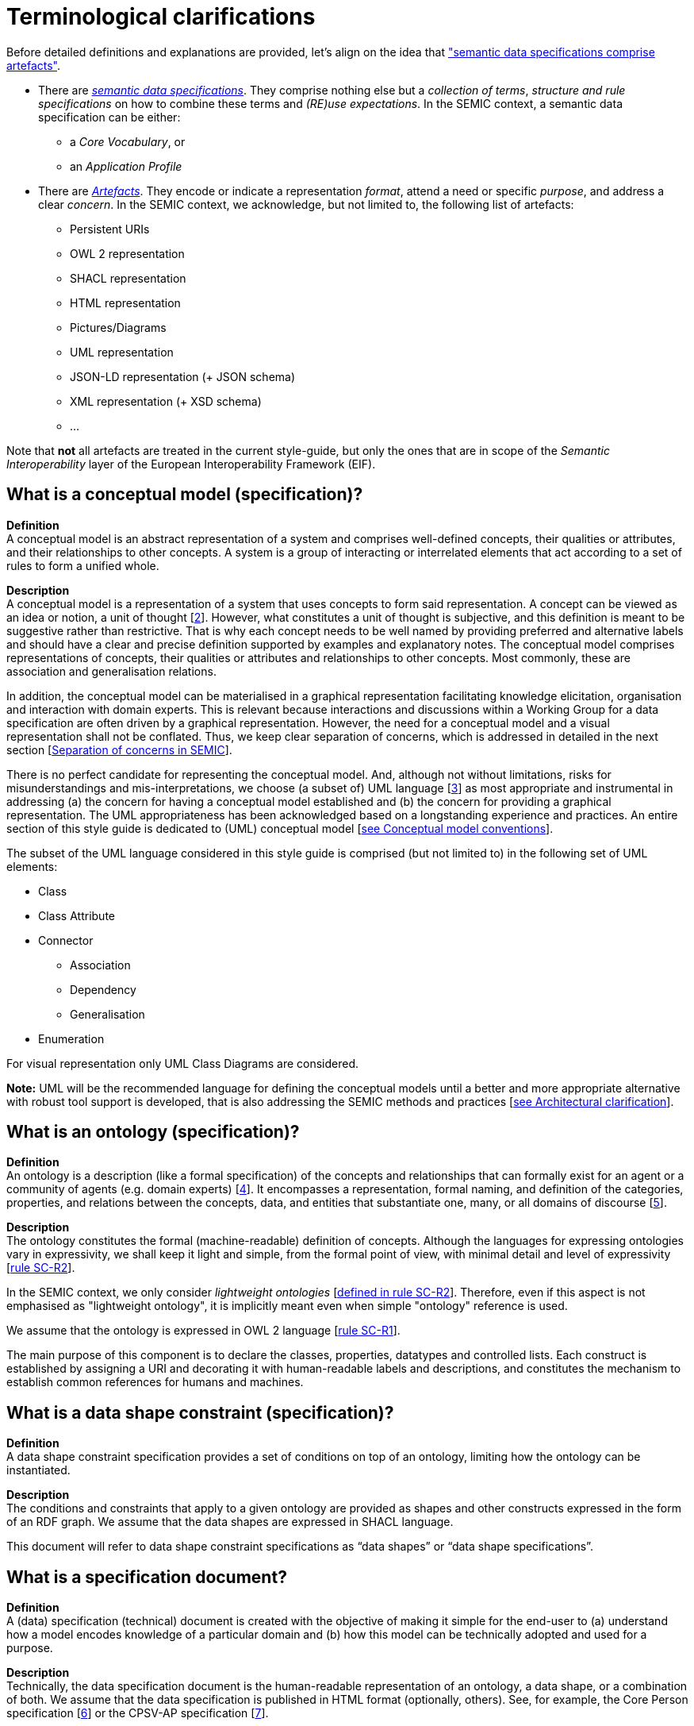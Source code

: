 = Terminological clarifications

Before detailed definitions and explanations are provided, let's align on the idea that xref:arhitectural-clarifications.adoc#sec:on-data-specification-and-artefact-types["semantic data specifications comprise artefacts"].

*  There are xref:#sec:what-is-a-semantic-data-specification[_semantic data specifications_]. They comprise nothing else but a _collection of terms_, _structure and rule specifications_ on how to combine these terms and _(RE)use expectations_. In the SEMIC context, a semantic data specification can be either:
** a _Core Vocabulary_, or
** an _Application Profile_

* There are xref:#sec:what-is-an-artefact[_Artefacts_]. They encode or indicate a representation _format_, attend a need or specific _purpose_, and address a clear _concern_. In the SEMIC context, we acknowledge, but not limited to, the following list of artefacts:
** Persistent URIs
** OWL 2 representation
** SHACL representation
** HTML representation
** Pictures/Diagrams
** UML representation
** JSON-LD representation (+ JSON schema)
** XML representation (+ XSD schema)
** ...

Note that **not** all artefacts are treated in the current style-guide, but only the ones that are in scope of the _Semantic Interoperability_ layer of the European Interoperability Framework (EIF).

[[sec:what-is-a-conceptual-model]]
== What is a conceptual model (specification)?

*Definition* +
A conceptual model is an abstract representation of a system and comprises well-defined concepts, their qualities or attributes, and their relationships to other concepts. A system is a group of interacting or interrelated
elements that act according to a set of rules to form a unified whole.

*Description* +
A conceptual model is a representation of a system that uses concepts to form said representation. A concept can be viewed as an idea or notion, a unit of thought [xref:references.adoc#ref:2[2]]. However, what constitutes a unit of thought is subjective, and this definition is meant to be suggestive rather than restrictive. That is why each concept needs to be well named by providing preferred and alternative labels and should have a clear and precise definition supported by examples and explanatory notes. The conceptual model comprises representations of concepts, their qualities or attributes and relationships to other concepts. Most commonly, these are association and generalisation relations.

In addition, the conceptual model can be materialised in a graphical representation facilitating knowledge elicitation, organisation and interaction with domain experts. This is relevant because interactions and discussions within a Working Group for a data specification are often driven by a graphical representation. However, the need for a conceptual model and a visual representation shall not be conflated. Thus, we keep clear separation of concerns, which is addressed in detailed in the next section [xref:arhitectural-clarifications.adoc#sec:separation-of-concerns-and-transformation[Separation of concerns in SEMIC]].

There is no perfect candidate for representing the conceptual model. And, although not without limitations, risks for misunderstandings and mis-interpretations, we choose (a subset of) UML language [xref:references.adoc#ref:3[3]] as most appropriate and instrumental in addressing (a) the concern for having a conceptual model established and (b) the concern for providing a graphical representation. The UML appropriateness has been acknowledged based on a longstanding experience and practices. An entire section of this style guide is dedicated to (UML) conceptual model [xref:gc-conceptual-model-conventions.adoc[see Conceptual model conventions]].

The subset of the UML language considered in this style guide is comprised (but not limited to) in the following set of UML elements:

* Class
* Class Attribute
* Connector
** Association
** Dependency
** Generalisation
* Enumeration

For visual representation only UML Class Diagrams are considered.

*Note:* UML will be the recommended language for defining the conceptual models until a better and more appropriate alternative with robust tool support is developed, that is also addressing the SEMIC methods and practices [xref:arhitectural-clarifications.adoc[see Architectural clarification]].

[[sec:what-is-an-ontology]]
== What is an ontology (specification)?

*Definition* +
An ontology is a description (like a formal specification) of the concepts and relationships that can formally exist for an agent or a community of agents (e.g. domain experts) [xref:references.adoc#ref:4[4]]. It encompasses a representation, formal naming, and definition of the categories, properties, and relations between the concepts, data, and entities that substantiate one, many, or all domains of discourse [xref:references.adoc#ref:5[5]].

*Description* +
The ontology constitutes the formal (machine-readable) definition of concepts. Although the languages for expressing ontologies vary in expressivity, we shall keep it light and simple, from the formal point of view,
with minimal detail and level of expressivity [xref:gc-semantic-conventions.adoc#sec:sc-r2[rule SC-R2]].

In the SEMIC context, we only consider _lightweight ontologies_ [xref:gc-semantic-conventions.adoc#sec:sc-r2[defined in rule SC-R2]]. Therefore, even if this aspect is not emphasised as "lightweight ontology", it is implicitly meant even when simple "ontology" reference is used.

We assume that the ontology is expressed in OWL 2 language [xref:gc-semantic-conventions.adoc#sec:sc-r1[rule SC-R1]].

The main purpose of this component is to declare the classes, properties, datatypes and controlled lists. Each construct is established by assigning a URI and decorating it with human-readable labels and descriptions, and constitutes the mechanism to establish common references for humans and machines.

[[sec:what-is-a-data-shape-contraint]]
== What is a data shape constraint (specification)?

*Definition* +
A data shape constraint specification provides a set of conditions on top of an ontology, limiting how the ontology can be instantiated.

*Description* +
The conditions and constraints that apply to a given ontology are provided as shapes and other constructs expressed in the form of an RDF graph.
We assume that the data shapes are expressed in SHACL language.

This document will refer to data shape constraint specifications as “data shapes” or “data shape specifications”.

[[sec:what-is-a-specification-document]]
== What is a specification document?

*Definition* +
A (data) specification (technical) document is created with the objective of making it simple for the end-user to (a) understand
how a model encodes knowledge of a particular domain and (b) how this model can be technically adopted and used for a purpose.

*Description* +
Technically, the data specification document is the human-readable representation of an ontology, a data shape, or a combination of both.
We assume that the data specification is published in HTML format (optionally, others). See, for example, the Core Person specification
[xref:references.adoc#ref:6[6]] or the CPSV-AP specification [xref:references.adoc#ref:7[7]].


[[sec:what-is-an-artefact]]
== What is an artefact?

*Definition* +
A (data specification) artefact is a materialisation of a semantic data specification in a format appropriate for addressing
one or more concerns.

*Description* +
In the SEMIC context, we consider the following artefact types as primary: ontologies, data shapes, and specification documents.
For a description of various concerns addressed in the SEMIC context, please see section
[xref:arhitectural-clarifications.adoc#sec:separation-of-concerns-and-transformation[Separation of concerns in SEMIC]].

Additionally, we are concerned with syntax bindings and serialisation formats (XML/XSD and JSON-LD in particular).
Still, these are not in the scope of this document and are addressed elsewhere. For more, see section
[xref:arhitectural-clarifications.adoc#sec:on-data-specification-and-artefact-types[On data specification and artefact types]].


[[sec:what-is-a-semantic-data-specification]]
== What is a semantic data specification?

*Definition* +
A semantic data specification is a union of machine- and human-readable artefacts addressing clearly defined concerns, interoperability
scope and use-cases. A semantic data specification comprises at least an ontology and a data shape (or either of them individually)
accompanied by a human-readable data specification.

*Description* +
One general categorisation of semantic data specifications is along the reuse axis. 

Some semantic data specifications are built with the intent that the terms of the conceptual model can be used in as much as possible contexts.
Typically, it is possible to use the terms independently from other eachother. 
In this case, the definitions of the terms are usualy very broad and abstract, and only the bare minimum of (usage) constraints are expressed. 
Often, the terms are presented as a list to the reader, with identifiers for each term in the same namespace.  
Those semantic data specifications are useally denoted with terms as such as vocabularies or terminology.

On the other side of the spectrum are semantic data specifications that precisely encode the semantics of the conceptual model that is being used in a single data exchange context implemented in software or API.
They usually have a strong connection with technical data represenations and documentations such as XSD schema, OpenAPI specifications, etc.
Conceptual models for this purpose will contain precise constraints, technical datatypes, the codelists that are being used, refer to implementation decisions, etc.
Semantic data specifications that are created for that purpose are denoted with Implementation Models.
As that name indicate, there objective is to encode the conceptual model of an implementation.

Between those two extremes, i.e. contextfree reuse (vocabularies) and unique usage context (Implementation Models), are semantic data specifications that aim to capture the conceptual model for a broad, yet well defined, usage context.
Typically these data specifications do not intend to introduce new terms in the conceptual model, but will exploit terms from other semantic data specifications.
These exploited terms are augmented with additional usage constraints making the terms more fit for purpose. 
These semantic data specifications are often denoted with terms such as Application Profiles or Profiles.

Readers should understand that the usage relationships between semantic data specifications form a complex network. 
An attempt to provide a structured view on this network is started in https://w3c.github.io/dxwg/profiles/.
 
This categorisation along the reuse axis indicates the importance to express the interoperability scope for semantic data specifications. 
However as there are no commony agreed definitions for those categories, describing precisely the **__Do__**s and **__Don't__**s for each category, people may associate different expectations to each category. This style guide is a document that defines for SEMIC the applied rules.


In the SEMIC context, two types of semantic data specifications are considered: [xref:terminological-clarifications.adoc#sec:what-is-a-cv-specification[Core Vocabulary]] and
[xref:terminological-clarifications.adoc#sec:what-is-an-ap-specification[Application Profile]]. Occasionally, this document
will refer to semantic data specifications shortly as “data specifications”.
Semantic data specifications of the third category, Implementation Models, are not part of the activities of SEMIC. Nevertheless, their existence, is taken into account when building the Core Vocabularies and Application Profiles.

With a similar meaning, the term “semantic asset” is used in the literature (e.g. ADMS [xref:references.adoc#ref:8[8]]). However, in our understanding,
the term “semantic asset” is broader than “data specification” and includes controlled vocabularies and possibly other types of assets.

[[sec:what-is-a-cv-specification]]
== What is a Core Vocabulary (CV) specification?

*Definition* +
A Core Vocabulary (CV) is a basic, reusable and extensible data specification that captures the fundamental characteristics of an
entity in a context-neutral fashion. Its main objective is to provide terms to be reused in the broadest possible context.

*Broad context* (on vocabularies) +
On the Semantic Web, vocabularies define the concepts and relationships (also referred to as “terms”) used to describe and represent
an area of concern. Vocabularies are used to classify the terms that can be used in a particular application, characterise possible
relationships, and define possible constraints on using those terms. In practice, vocabularies can be very complex (with several
thousands of terms) or very simple (describing one or two concepts only) [xref:references.adoc#ref:9[9]].

There is no clear division between what is referred to as “vocabularies” and “ontologies”. The trend is to use the word “ontology”
for a more complex and possibly quite formal collection of terms, whereas “vocabulary” is used when such strict formalism is not
necessarily used or used only in a very loose sense [xref:references.adoc#ref:9[9]].

*SEMIC context* (on Core Vocabularies) +
Formally, a Core Vocabulary encompasses a lightweight ontology, and, optionally, a (permissive) data shape specification, and it
is expressed in a condensed, comprehensive data specification document.

* CV =
** lightweight ontology {plus}
** (optionally) a (permissive) data shape

See more in section [xref:arhitectural-clarifications.adoc#sec:on-data-specification-and-artefact-types[On data specification and artefact types]].

The qualifications _lightweight_ and _permissive_ are used to better emphasise the intention _to be reused in the broadest possible context_. More precise boundaries are defined further in this document.

*NOTE:* “Vocabularies”, in general, are not the same as “controlled vocabularies”, as they usually refer to SKOS artefacts. However,
in other contexts (similar to SEMIC), a Core Vocabulary might often be simply denoted as “vocabulary”.


[[sec:what-is-an-ap-specification]]
== What is an Application Profile (AP) specification?

*Definition* +
An Application Profile is a data specification to facilitate the data exchange in a well-defined  application context. It re-uses
concepts from one or more semantic data specifications, while adding more specificity, by identifying mandatory, recommended, and
optional elements, addressing particular application needs, and providing recommendations for controlled vocabularies to be used
[xref:references.adoc#ref:10[10]].

*Description* +
An Application Profile (AP) is a data shape specification which addresses particular application needs (operating within some
domain or community) while providing semantic interoperability with other applications based on one or more shared ontologies
(vocabularies) [xref:references.adoc#ref:11[11]].

Formally, the Application Profile encompasses (a) +++<u>+++reused+++</u>+++ ontology specifications (one or many) and
(b) its +++<u>+++own+++</u>+++ data shape specification. Optionally it may include (c) +++<u>+++reused+++</u>+++ data shape
specifications (one or many), and (d) it may provide its +++<u>+++own+++</u>+++ ontology specification to fill the ontological gaps.

* AP =
** reused lightweight ontology {plus}
** own data shape {plus}
** (optionally) reused (permissive) data shape {plus}
** (optionally) own ontology

*SEMIC context* +
In SEMIC, Application Profiles encompass an ontology, which is largely composed of importing the reused ontologies, complemented
with an appropriate data shape specification. Terms that are introduced because of the Application Profile needs are, by preference,
added to existing Core Vocabularies. If this is not possible, an Application Profile-specific Vocabulary is created.

* AP =
** reused Core Vocabulary {plus}
** own data shape {plus}
** (optionally) own ontology

The data specification document of an Application Profile is elaborated. It will provide the application scope and context, and
documents the ontology and the data shapes through the conceptual model. It also provides additional information that stimulates
the adoption and correct usage of the AP in implementations.

